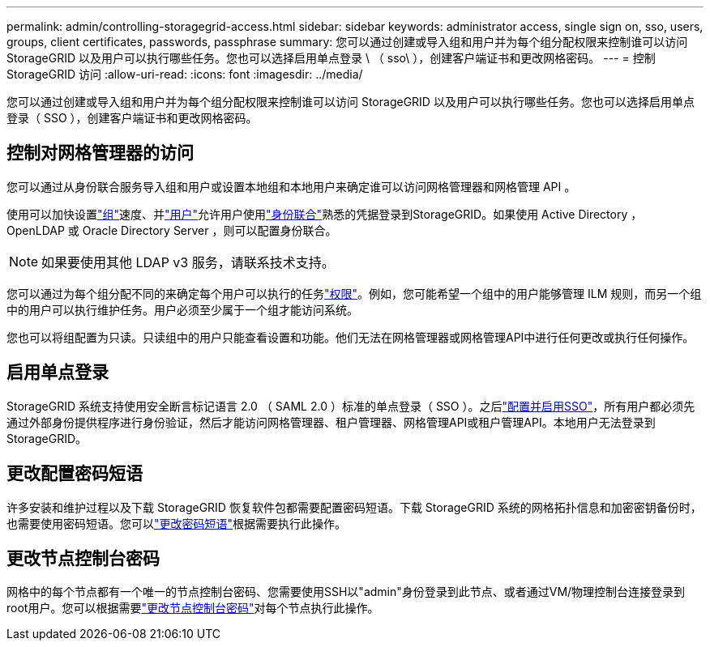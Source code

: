 ---
permalink: admin/controlling-storagegrid-access.html 
sidebar: sidebar 
keywords: administrator access, single sign on, sso, users, groups, client certificates, passwords, passphrase 
summary: 您可以通过创建或导入组和用户并为每个组分配权限来控制谁可以访问 StorageGRID 以及用户可以执行哪些任务。您也可以选择启用单点登录 \ （ sso\ ），创建客户端证书和更改网格密码。 
---
= 控制 StorageGRID 访问
:allow-uri-read: 
:icons: font
:imagesdir: ../media/


[role="lead"]
您可以通过创建或导入组和用户并为每个组分配权限来控制谁可以访问 StorageGRID 以及用户可以执行哪些任务。您也可以选择启用单点登录（ SSO ），创建客户端证书和更改网格密码。



== 控制对网格管理器的访问

您可以通过从身份联合服务导入组和用户或设置本地组和本地用户来确定谁可以访问网格管理器和网格管理 API 。

使用可以加快设置link:managing-admin-groups.html["组"]速度、并link:managing-users.html["用户"]允许用户使用link:using-identity-federation.html["身份联合"]熟悉的凭据登录到StorageGRID。如果使用 Active Directory ， OpenLDAP 或 Oracle Directory Server ，则可以配置身份联合。


NOTE: 如果要使用其他 LDAP v3 服务，请联系技术支持。

您可以通过为每个组分配不同的来确定每个用户可以执行的任务link:admin-group-permissions.html["权限"]。例如，您可能希望一个组中的用户能够管理 ILM 规则，而另一个组中的用户可以执行维护任务。用户必须至少属于一个组才能访问系统。

您也可以将组配置为只读。只读组中的用户只能查看设置和功能。他们无法在网格管理器或网格管理API中进行任何更改或执行任何操作。



== 启用单点登录

StorageGRID 系统支持使用安全断言标记语言 2.0 （ SAML 2.0 ）标准的单点登录（ SSO ）。之后link:configuring-sso.html["配置并启用SSO"]，所有用户都必须先通过外部身份提供程序进行身份验证，然后才能访问网格管理器、租户管理器、网格管理API或租户管理API。本地用户无法登录到StorageGRID。



== 更改配置密码短语

许多安装和维护过程以及下载 StorageGRID 恢复软件包都需要配置密码短语。下载 StorageGRID 系统的网格拓扑信息和加密密钥备份时，也需要使用密码短语。您可以link:changing-provisioning-passphrase.html["更改密码短语"]根据需要执行此操作。



== 更改节点控制台密码

网格中的每个节点都有一个唯一的节点控制台密码、您需要使用SSH以"admin"身份登录到此节点、或者通过VM/物理控制台连接登录到root用户。您可以根据需要link:change-node-console-password.html["更改节点控制台密码"]对每个节点执行此操作。
